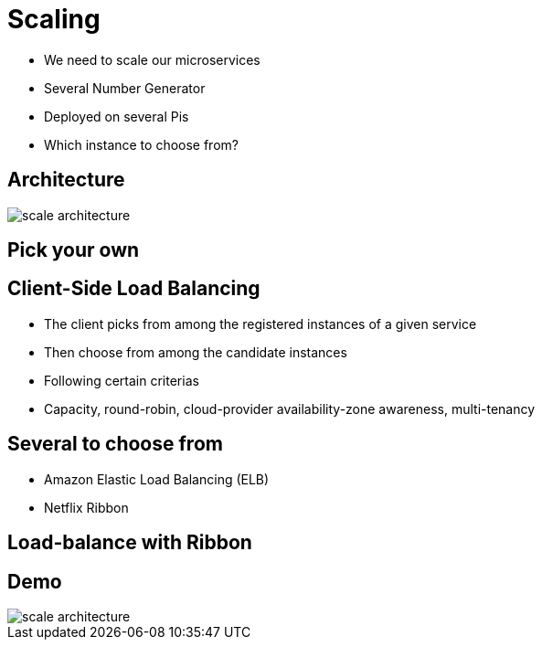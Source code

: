 ifndef::imagesdir[:imagesdir: images]

= Scaling

[%step]
* We need to scale our microservices
* Several Number Generator
* Deployed on several Pis
* Which instance to choose from?

== Architecture

image::scale-architecture.png[]

== Pick your own


== Client-Side Load Balancing

[%step]
* The client picks from among the registered instances of a given service
* Then choose from among the candidate instances
* Following certain criterias
* Capacity, round-robin, cloud-provider availability-zone awareness, multi-tenancy

== Several to choose from

[%step]
* Amazon Elastic Load Balancing (ELB)
* Netflix Ribbon

== Load-balance with Ribbon


== Demo

image::scale-architecture.png[]
